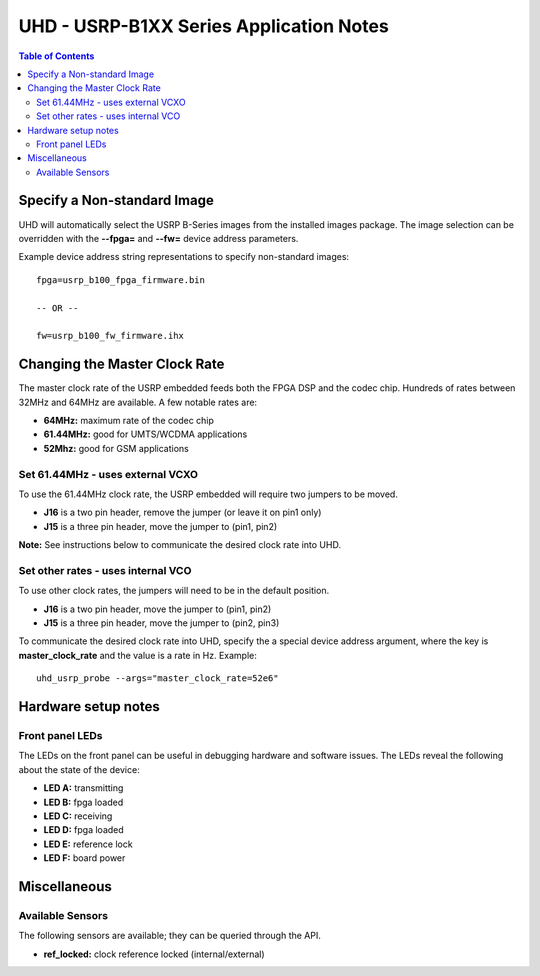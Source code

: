 ========================================================================
UHD - USRP-B1XX Series Application Notes
========================================================================

.. contents:: Table of Contents

------------------------------------------------------------------------
Specify a Non-standard Image
------------------------------------------------------------------------
UHD will automatically select the USRP B-Series images from the installed images package.
The image selection can be overridden with the **--fpga=** and **--fw=** device address parameters.

Example device address string representations to specify non-standard images:

::

    fpga=usrp_b100_fpga_firmware.bin

    -- OR --

    fw=usrp_b100_fw_firmware.ihx

------------------------------------------------------------------------
Changing the Master Clock Rate
------------------------------------------------------------------------
The master clock rate of the USRP embedded feeds both the FPGA DSP and the codec chip.
Hundreds of rates between 32MHz and 64MHz are available.
A few notable rates are:

* **64MHz:** maximum rate of the codec chip
* **61.44MHz:** good for UMTS/WCDMA applications
* **52Mhz:** good for GSM applications

^^^^^^^^^^^^^^^^^^^^^^^^^^^^^^^^^^^^
Set 61.44MHz - uses external VCXO
^^^^^^^^^^^^^^^^^^^^^^^^^^^^^^^^^^^^
To use the 61.44MHz clock rate, the USRP embedded will require two jumpers to be moved.

* **J16** is a two pin header, remove the jumper (or leave it on pin1 only)
* **J15** is a three pin header, move the jumper to (pin1, pin2)

**Note:** See instructions below to communicate the desired clock rate into UHD.

^^^^^^^^^^^^^^^^^^^^^^^^^^^^^^^^^^^^
Set other rates - uses internal VCO
^^^^^^^^^^^^^^^^^^^^^^^^^^^^^^^^^^^^
To use other clock rates, the jumpers will need to be in the default position.

* **J16** is a two pin header, move the jumper to (pin1, pin2)
* **J15** is a three pin header, move the jumper to (pin2, pin3)

To communicate the desired clock rate into UHD,
specify the a special device address argument,
where the key is **master_clock_rate** and the value is a rate in Hz.
Example:
::

    uhd_usrp_probe --args="master_clock_rate=52e6"

------------------------------------------------------------------------
Hardware setup notes
------------------------------------------------------------------------

^^^^^^^^^^^^^^^^^^^^^^^^^^^^^^^^^^^^
Front panel LEDs
^^^^^^^^^^^^^^^^^^^^^^^^^^^^^^^^^^^^
The LEDs on the front panel can be useful in debugging hardware and software issues.
The LEDs reveal the following about the state of the device:

* **LED A:** transmitting
* **LED B:** fpga loaded
* **LED C:** receiving
* **LED D:** fpga loaded
* **LED E:** reference lock
* **LED F:** board power

------------------------------------------------------------------------
Miscellaneous
------------------------------------------------------------------------

^^^^^^^^^^^^^^^^^^^^^^^^^^^^^^^^^^^^
Available Sensors
^^^^^^^^^^^^^^^^^^^^^^^^^^^^^^^^^^^^
The following sensors are available;
they can be queried through the API.

* **ref_locked:** clock reference locked (internal/external)
